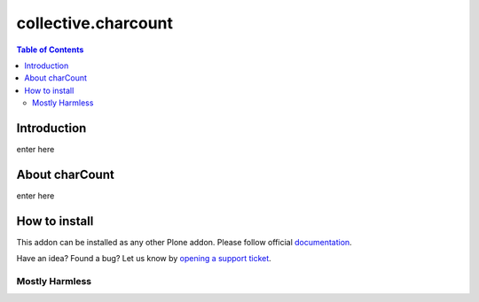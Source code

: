 *********************
collective.charcount
*********************

.. contents:: Table of Contents


Introduction
============

enter here

About charCount
================

enter here

How to install
==============

This addon can be installed as any other Plone addon. Please follow official
documentation_.

.. _documentation: http://plone.org/documentation/kb/installing-add-ons-quick-how-to

Have an idea? Found a bug? Let us know by `opening a support ticket`_.

.. _`opening a support ticket`: https://github.com/collective/collective.charcount/issues


Mostly Harmless
---------------

.. image:: https://secure.travis-ci.org/collective/collective.charcount.png
    :target: http://travis-ci.org/collective/collective.charcount


